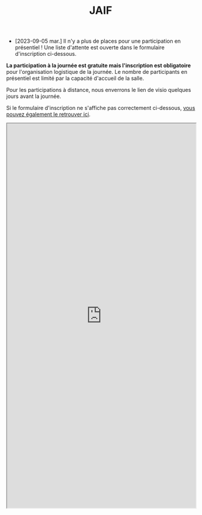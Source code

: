 #+STARTUP: showall
#+OPTIONS: toc:nil
#+title: JAIF

- [2023-09-05 mar.]  Il n'y a plus de places pour une participation en présentiel !  Une liste d'attente est ouverte dans le formulaire d'inscription ci-dessous.

*La participation à la journée est gratuite mais l'inscription est
obligatoire* pour l'organisation logistique de la journée.  Le nombre
de participants en présentiel est limité par la capacité d'accueil de
la salle.

Pour les participations à distance, nous enverrons le lien de visio quelques jours avant la journée.

Si le formulaire d'inscription ne s'affiche pas correctement ci-dessous,  [[https://framaforms.org/jaif-2023-1688462304][vous pouvez également le retrouver ici]].

#+begin_export html
<iframe src="https://framaforms.org/jaif-2023-1688462304" style="overflow: hidden" width="100%" height="1024" style="border:none"></iframe>
#+end_export
